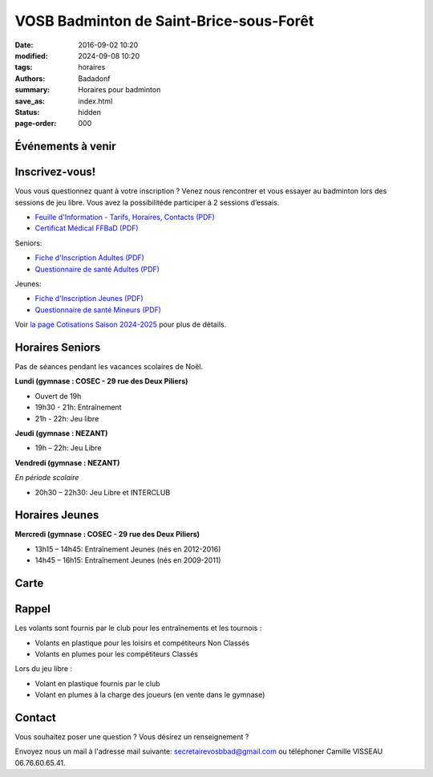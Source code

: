 VOSB Badminton de Saint-Brice-sous-Forêt
########################################

:date: 2016-09-02 10:20
:modified: 2024-09-08 10:20
:tags: horaires
:authors: Badadonf
:summary: Horaires pour badminton
:save_as: index.html
:status: hidden
:page-order: 000

Événements à venir 
------------------

.. raw:: html

    <div class="bg-success">

    Nous reprendrons le Bad le <b>lundi 09 septembre 2024</b> au Gymnase du COSEC aux horaires habituelles!
    <br /><br />
    La limite des inscriptions est fixée au <b>jeudi 10 octobre 2024</b>
    <br /><br />
    Les entrainements (lundi 19h30 – 21h) reprendront le <b>lundi 7 octobre 2024</b>
.. raw:: html

    </div>
    <br />

Inscrivez-vous!
---------------

Vous vous questionnez quant à votre inscription ? Venez nous rencontrer et vous essayer au badminton lors des sessions de jeu libre. 
Vous avez la possibilitéde participer à 2 sessions d’essais.

.. image:: ./images/nezant.jpg
    :align: right
    :alt: nexant
    :width: 450 px

+ `Feuille d'Information - Tarifs, Horaires, Contacts (PDF) <{static}/pdfs/feuille_202425/Feuille_Information.pdf>`_
+ `Certificat Médical FFBaD (PDF) <{static}/pdfs/feuille_202425/Certificat_Medical_FFBaD.pdf>`_

Seniors:

+ `Fiche d'Inscription Adultes (PDF) <{static}/pdfs/feuille_202425/Fiche_Inscription_Adultes_Numerique.pdf>`_
+ `Questionnaire de santé Adultes (PDF) <{static}/pdfs/feuille_202425/QS_Attestation_Adultes.pdf>`_

Jeunes:

+ `Fiche d'Inscription Jeunes (PDF) <{static}/pdfs/feuille_202425/Fiche_Inscription_Jeunes_Numerique.pdf>`_
+ `Questionnaire de santé Mineurs (PDF) <{static}/pdfs/feuille_202425/QS_Attestation_Mineurs.pdf>`_

Voir `la page Cotisations Saison 2024-2025 <{filename}/pages/leclub.rst>`_ pour plus de détails.

Horaires Seniors
----------------

Pas de séances pendant les vacances scolaires de Noël.

**Lundi (gymnase : COSEC - 29 rue des Deux Piliers)**

* Ouvert de 19h
* 19h30 - 21h: Entraînement
* 21h - 22h: Jeu libre

**Jeudi (gymnase : NEZANT)**

* 19h – 22h: Jeu Libre

**Vendredi (gymnase : NEZANT)**

*En période scolaire*

* 20h30 – 22h30: Jeu Libre et INTERCLUB

Horaires Jeunes
---------------

**Mercredi (gymnase : COSEC - 29 rue des Deux Piliers)**

* 13h15 – 14h45: Entraînement Jeunes (nés en 2012-2016)
* 14h45 – 16h15: Entraînement Jeunes (nés en 2009-2011)

Carte
-----

.. raw:: html
    :file: map.html

Rappel
------

.. image:: ./images/logo_club.png
    :align: right
    :alt: logo

Les volants sont fournis par le club pour les entraînements et les tournois :

* Volants en plastique pour les loisirs et compétiteurs Non Classés
* Volants en plumes pour les compétiteurs Classés

Lors du jeu libre :

* Volant en plastique fournis par le club
* Volant en plumes à la charge des joueurs (en vente dans le gymnase)

Contact
-------

Vous souhaitez poser une question ? Vous désirez un renseignement ?

Envoyez nous un mail à l'adresse mail suivante: secretairevosbbad@gmail.com ou téléphoner Camille VISSEAU 06.76.60.65.41.